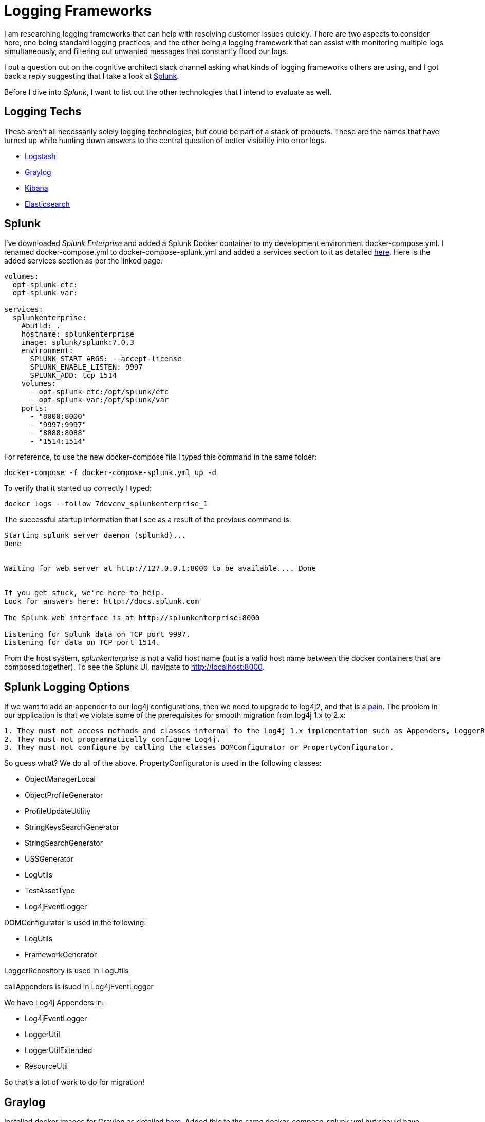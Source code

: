 = Logging Frameworks =

I am researching logging frameworks that can help with resolving customer issues quickly.
There are two aspects to consider here, one being standard logging practices, and the other being a logging framework that can assist with monitoring multiple logs simultaneously, and filtering out unwanted messages that constantly flood our logs.  

I put a question out on the cognitive architect slack channel asking what kinds of logging frameworks others are using, and I got back a reply suggesting that I take a look at https://www.splunk.com/[Splunk].

Before I dive into _Splunk_, I want to list out the other technologies that I intend to evaluate as well.

== Logging Techs ==

These aren't all necessarily solely logging technologies, but could be part of a stack of products.  These are the names that have turned up while hunting down answers to the central question of better visibility into error logs.

- https://www.elastic.co/products/logstash[Logstash]
- https://www.graylog.org/overview[Graylog]
- https://www.elastic.co/products/kibana[Kibana]
- https://www.elastic.co/products/elasticsearch[Elasticsearch]

== Splunk ==

I've downloaded _Splunk Enterprise_ and added a Splunk Docker container to my development environment docker-compose.yml.  I renamed docker-compose.yml to docker-compose-splunk.yml and added a services section to it as detailed https://github.com/dennybritz/docker-splunk/blob/master/enterprise/docker-compose.yml[here].  Here is the added services section as per the linked page:

```
volumes:
  opt-splunk-etc:
  opt-splunk-var:

services:
  splunkenterprise:
    #build: .
    hostname: splunkenterprise
    image: splunk/splunk:7.0.3
    environment:
      SPLUNK_START_ARGS: --accept-license
      SPLUNK_ENABLE_LISTEN: 9997
      SPLUNK_ADD: tcp 1514
    volumes:
      - opt-splunk-etc:/opt/splunk/etc
      - opt-splunk-var:/opt/splunk/var
    ports:
      - "8000:8000"
      - "9997:9997"
      - "8088:8088"
      - "1514:1514"
```

For reference, to use the new docker-compose file I typed this command in the same folder:

```
docker-compose -f docker-compose-splunk.yml up -d
```

To verify that it started up correctly I typed:

```
docker logs --follow 7devenv_splunkenterprise_1
```

The successful startup information that I see as a result of the previous command is:

```
Starting splunk server daemon (splunkd)...  
Done


Waiting for web server at http://127.0.0.1:8000 to be available.... Done


If you get stuck, we're here to help.  
Look for answers here: http://docs.splunk.com

The Splunk web interface is at http://splunkenterprise:8000

Listening for Splunk data on TCP port 9997.
Listening for data on TCP port 1514.
```

From the host system, _splunkenterprise_ is not a valid host name (but is a valid host name between the docker containers that are composed together).  To see the Splunk UI, navigate to http://localhost:8000.

== Splunk Logging Options ==

If we want to add an appender to our log4j configurations, then we need to upgrade to log4j2, and that is a https://logging.apache.org/log4j/2.x/manual/migration.html[pain].  The problem in our application is that we violate some of the prerequisites for smooth migration from log4j 1.x to 2.x:

```
1. They must not access methods and classes internal to the Log4j 1.x implementation such as Appenders, LoggerRepository or Category's callAppenders method.
2. They must not programmatically configure Log4j.
3. They must not configure by calling the classes DOMConfigurator or PropertyConfigurator.
```

So guess what?  We do all of the above.  PropertyConfigurator is used in the following classes:

- ObjectManagerLocal
- ObjectProfileGenerator
- ProfileUpdateUtility
- StringKeysSearchGenerator
- StringSearchGenerator
- USSGenerator
- LogUtils
- TestAssetType
- Log4jEventLogger

DOMConfigurator is used in the following:

- LogUtils
- FrameworkGenerator

LoggerRepository is used in LogUtils

callAppenders is isued in Log4jEventLogger

We have Log4j Appenders in:

- Log4jEventLogger
- LoggerUtil
- LoggerUtilExtended
- ResourceUtil

So that's a lot of work to do for migration!


== Graylog ==

Installed docker images for Graylog as detailed http://docs.graylog.org/en/2.4/pages/installation/docker.html#here[here].  Added this to the same docker-compose-splunk.yml but should have probably done it seperately--didn't feel like making a big deal out of it.  I have both Graylog and Splunk running simultaneously now with OP.

After bringing re-composing on the docker yml, Graylog is up in a web browser at http://localhost:9000, user and password are both _admin_.

http://docs.graylog.org/en/2.4/pages/getting_started/web_console.html[Graylog setup instructions]


